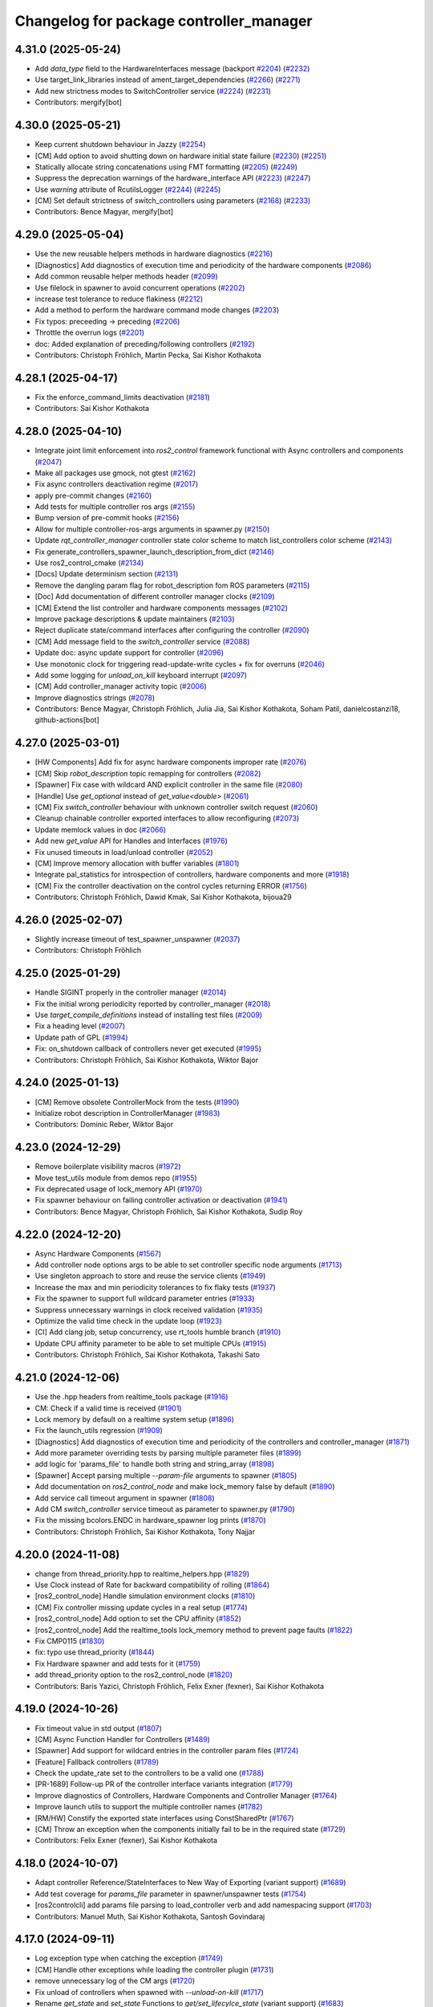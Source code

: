 ^^^^^^^^^^^^^^^^^^^^^^^^^^^^^^^^^^^^^^^^
Changelog for package controller_manager
^^^^^^^^^^^^^^^^^^^^^^^^^^^^^^^^^^^^^^^^

4.31.0 (2025-05-24)
-------------------
* Add `data_type` field to the HardwareInterfaces message (backport `#2204 <https://github.com/ros-controls/ros2_control/issues/2204>`_) (`#2232 <https://github.com/ros-controls/ros2_control/issues/2232>`_)
* Use target_link_libraries instead of ament_target_dependencies (`#2266 <https://github.com/ros-controls/ros2_control/issues/2266>`_) (`#2271 <https://github.com/ros-controls/ros2_control/issues/2271>`_)
* Add new strictness modes to SwitchController service (`#2224 <https://github.com/ros-controls/ros2_control/issues/2224>`_) (`#2231 <https://github.com/ros-controls/ros2_control/issues/2231>`_)
* Contributors: mergify[bot]

4.30.0 (2025-05-21)
-------------------
* Keep current shutdown behaviour in Jazzy (`#2254 <https://github.com/ros-controls/ros2_control/issues/2254>`_)
* [CM] Add option to avoid shutting down on hardware initial state failure (`#2230 <https://github.com/ros-controls/ros2_control/issues/2230>`_) (`#2251 <https://github.com/ros-controls/ros2_control/issues/2251>`_)
* Statically allocate string concatenations using FMT formatting (`#2205 <https://github.com/ros-controls/ros2_control/issues/2205>`_) (`#2249 <https://github.com/ros-controls/ros2_control/issues/2249>`_)
* Suppress the deprecation warnings of the hardware_interface API (`#2223 <https://github.com/ros-controls/ros2_control/issues/2223>`_) (`#2247 <https://github.com/ros-controls/ros2_control/issues/2247>`_)
* Use `warning` attribute of RcutilsLogger (`#2244 <https://github.com/ros-controls/ros2_control/issues/2244>`_) (`#2245 <https://github.com/ros-controls/ros2_control/issues/2245>`_)
* [CM] Set default strictness of switch_controllers using parameters (`#2168 <https://github.com/ros-controls/ros2_control/issues/2168>`_) (`#2233 <https://github.com/ros-controls/ros2_control/issues/2233>`_)
* Contributors: Bence Magyar, mergify[bot]

4.29.0 (2025-05-04)
-------------------
* Use the new reusable helpers methods in hardware diagnostics (`#2216 <https://github.com/ros-controls/ros2_control/issues/2216>`_)
* [Diagnostics] Add diagnostics of execution time and periodicity of the hardware components (`#2086 <https://github.com/ros-controls/ros2_control/issues/2086>`_)
* Add common reusable helper methods header (`#2099 <https://github.com/ros-controls/ros2_control/issues/2099>`_)
* Use filelock in spawner to avoid concurrent operations (`#2202 <https://github.com/ros-controls/ros2_control/issues/2202>`_)
* increase test tolerance to reduce flakiness (`#2212 <https://github.com/ros-controls/ros2_control/issues/2212>`_)
* Add a method to perform the hardware command mode changes (`#2203 <https://github.com/ros-controls/ros2_control/issues/2203>`_)
* Fix typos: preceeding -> preceding (`#2206 <https://github.com/ros-controls/ros2_control/issues/2206>`_)
* Throttle the overrun logs (`#2201 <https://github.com/ros-controls/ros2_control/issues/2201>`_)
* doc: Added explanation of preceding/following controllers (`#2192 <https://github.com/ros-controls/ros2_control/issues/2192>`_)
* Contributors: Christoph Fröhlich, Martin Pecka, Sai Kishor Kothakota

4.28.1 (2025-04-17)
-------------------
* Fix the enforce_command_limits deactivation (`#2181 <https://github.com/ros-controls/ros2_control/issues/2181>`_)
* Contributors: Sai Kishor Kothakota

4.28.0 (2025-04-10)
-------------------
* Integrate joint limit enforcement into `ros2_control` framework functional with Async controllers and components  (`#2047 <https://github.com/ros-controls/ros2_control/issues/2047>`_)
* Make all packages use gmock, not gtest (`#2162 <https://github.com/ros-controls/ros2_control/issues/2162>`_)
* Fix async controllers deactivation regime (`#2017 <https://github.com/ros-controls/ros2_control/issues/2017>`_)
* apply pre-commit changes (`#2160 <https://github.com/ros-controls/ros2_control/issues/2160>`_)
* Add tests for multiple controller ros args (`#2155 <https://github.com/ros-controls/ros2_control/issues/2155>`_)
* Bump version of pre-commit hooks (`#2156 <https://github.com/ros-controls/ros2_control/issues/2156>`_)
* Allow for multiple controller-ros-args arguments in spawner.py (`#2150 <https://github.com/ros-controls/ros2_control/issues/2150>`_)
* Update `rqt_controller_manager` controller state color scheme to match list_controllers color scheme (`#2143 <https://github.com/ros-controls/ros2_control/issues/2143>`_)
* Fix generate_controllers_spawner_launch_description_from_dict (`#2146 <https://github.com/ros-controls/ros2_control/issues/2146>`_)
* Use ros2_control_cmake (`#2134 <https://github.com/ros-controls/ros2_control/issues/2134>`_)
* [Docs] Update determinism section (`#2131 <https://github.com/ros-controls/ros2_control/issues/2131>`_)
* Remove the dangling param flag for robot_description fom ROS parameters (`#2115 <https://github.com/ros-controls/ros2_control/issues/2115>`_)
* [Doc] Add documentation of different controller manager clocks (`#2109 <https://github.com/ros-controls/ros2_control/issues/2109>`_)
* [CM] Extend the list controller and hardware components messages (`#2102 <https://github.com/ros-controls/ros2_control/issues/2102>`_)
* Improve package descriptions & update maintainers (`#2103 <https://github.com/ros-controls/ros2_control/issues/2103>`_)
* Reject duplicate state/command interfaces after configuring the controller  (`#2090 <https://github.com/ros-controls/ros2_control/issues/2090>`_)
* [CM] Add message field to the `switch_controller` service (`#2088 <https://github.com/ros-controls/ros2_control/issues/2088>`_)
* Update doc: async update support for controller (`#2096 <https://github.com/ros-controls/ros2_control/issues/2096>`_)
* Use monotonic clock for triggering read-update-write cycles + fix for overruns (`#2046 <https://github.com/ros-controls/ros2_control/issues/2046>`_)
* Add some logging for `unload_on_kill` keyboard interrupt (`#2097 <https://github.com/ros-controls/ros2_control/issues/2097>`_)
* [CM] Add controller_manager activity topic (`#2006 <https://github.com/ros-controls/ros2_control/issues/2006>`_)
* Improve diagnostics strings (`#2078 <https://github.com/ros-controls/ros2_control/issues/2078>`_)
* Contributors: Bence Magyar, Christoph Fröhlich, Julia Jia, Sai Kishor Kothakota, Soham Patil, danielcostanzi18, github-actions[bot]

4.27.0 (2025-03-01)
-------------------
* [HW Components] Add fix for async hardware components improper rate (`#2076 <https://github.com/ros-controls/ros2_control/issues/2076>`_)
* [CM] Skip `robot_description` topic remapping for controllers (`#2082 <https://github.com/ros-controls/ros2_control/issues/2082>`_)
* [Spawner] Fix case with wildcard AND explicit controller in the same file (`#2080 <https://github.com/ros-controls/ros2_control/issues/2080>`_)
* [Handle] Use `get_optional` instead of `get_value<double>` (`#2061 <https://github.com/ros-controls/ros2_control/issues/2061>`_)
* [CM] Fix `switch_controller` behaviour with unknown controller switch request (`#2060 <https://github.com/ros-controls/ros2_control/issues/2060>`_)
* Cleanup chainable controller exported interfaces to allow reconfiguring  (`#2073 <https://github.com/ros-controls/ros2_control/issues/2073>`_)
* Update memlock values in doc (`#2066 <https://github.com/ros-controls/ros2_control/issues/2066>`_)
* Add new `get_value` API for Handles and Interfaces (`#1976 <https://github.com/ros-controls/ros2_control/issues/1976>`_)
* Fix unused timeouts in load/unload controller (`#2052 <https://github.com/ros-controls/ros2_control/issues/2052>`_)
* [CM] Improve memory allocation with buffer variables (`#1801 <https://github.com/ros-controls/ros2_control/issues/1801>`_)
* Integrate pal_statistics for introspection of controllers, hardware components and more (`#1918 <https://github.com/ros-controls/ros2_control/issues/1918>`_)
* [CM] Fix the controller deactivation on the control cycles returning ERROR  (`#1756 <https://github.com/ros-controls/ros2_control/issues/1756>`_)
* Contributors: Christoph Fröhlich, Dawid Kmak, Sai Kishor Kothakota, bijoua29

4.26.0 (2025-02-07)
-------------------
* Slightly increase timeout of test_spawner_unspawner (`#2037 <https://github.com/ros-controls/ros2_control/issues/2037>`_)
* Contributors: Christoph Fröhlich

4.25.0 (2025-01-29)
-------------------
* Handle SIGINT properly in the controller manager (`#2014 <https://github.com/ros-controls/ros2_control/issues/2014>`_)
* Fix the initial wrong periodicity reported by controller_manager (`#2018 <https://github.com/ros-controls/ros2_control/issues/2018>`_)
* Use `target_compile_definitions` instead of installing test files (`#2009 <https://github.com/ros-controls/ros2_control/issues/2009>`_)
* Fix a heading level (`#2007 <https://github.com/ros-controls/ros2_control/issues/2007>`_)
* Update path of GPL (`#1994 <https://github.com/ros-controls/ros2_control/issues/1994>`_)
* Fix: on_shutdown callback of controllers never get executed (`#1995 <https://github.com/ros-controls/ros2_control/issues/1995>`_)
* Contributors: Christoph Fröhlich, Sai Kishor Kothakota, Wiktor Bajor

4.24.0 (2025-01-13)
-------------------
* [CM] Remove obsolete ControllerMock from the tests (`#1990 <https://github.com/ros-controls/ros2_control/issues/1990>`_)
* Initialize robot description in ControllerManager (`#1983 <https://github.com/ros-controls/ros2_control/issues/1983>`_)
* Contributors: Dominic Reber, Wiktor Bajor

4.23.0 (2024-12-29)
-------------------
* Remove boilerplate visibility macros (`#1972 <https://github.com/ros-controls/ros2_control/issues/1972>`_)
* Move test_utils module from demos repo (`#1955 <https://github.com/ros-controls/ros2_control/issues/1955>`_)
* Fix deprecated usage of lock_memory API (`#1970 <https://github.com/ros-controls/ros2_control/issues/1970>`_)
* Fix spawner behaviour on failing controller activation or deactivation (`#1941 <https://github.com/ros-controls/ros2_control/issues/1941>`_)
* Contributors: Bence Magyar, Christoph Fröhlich, Sai Kishor Kothakota, Sudip Roy

4.22.0 (2024-12-20)
-------------------
* Async Hardware Components (`#1567 <https://github.com/ros-controls/ros2_control/issues/1567>`_)
* Add controller node options args to be able to set controller specific node arguments (`#1713 <https://github.com/ros-controls/ros2_control/issues/1713>`_)
* Use singleton approach to store and reuse the service clients (`#1949 <https://github.com/ros-controls/ros2_control/issues/1949>`_)
* Increase the max and min periodicity tolerances to fix flaky tests (`#1937 <https://github.com/ros-controls/ros2_control/issues/1937>`_)
* Fix the spawner to support full wildcard parameter entries (`#1933 <https://github.com/ros-controls/ros2_control/issues/1933>`_)
* Suppress unnecessary warnings in clock received validation (`#1935 <https://github.com/ros-controls/ros2_control/issues/1935>`_)
* Optimize the valid time check in the update loop (`#1923 <https://github.com/ros-controls/ros2_control/issues/1923>`_)
* [CI] Add clang job, setup concurrency, use rt_tools humble branch (`#1910 <https://github.com/ros-controls/ros2_control/issues/1910>`_)
* Update CPU affinity parameter to be able to set multiple CPUs (`#1915 <https://github.com/ros-controls/ros2_control/issues/1915>`_)
* Contributors: Christoph Fröhlich, Sai Kishor Kothakota, Takashi Sato

4.21.0 (2024-12-06)
-------------------
* Use the .hpp headers from realtime_tools package (`#1916 <https://github.com/ros-controls/ros2_control/issues/1916>`_)
* CM: Check if a valid time is received (`#1901 <https://github.com/ros-controls/ros2_control/issues/1901>`_)
* Lock memory by default on a realtime system setup (`#1896 <https://github.com/ros-controls/ros2_control/issues/1896>`_)
* Fix the launch_utils regression (`#1909 <https://github.com/ros-controls/ros2_control/issues/1909>`_)
* [Diagnostics] Add diagnostics of execution time and periodicity of the controllers and controller_manager (`#1871 <https://github.com/ros-controls/ros2_control/issues/1871>`_)
* Add more parameter overriding tests by parsing multiple parameter files (`#1899 <https://github.com/ros-controls/ros2_control/issues/1899>`_)
* add logic for 'params_file' to handle both string and string_array (`#1898 <https://github.com/ros-controls/ros2_control/issues/1898>`_)
* [Spawner] Accept parsing multiple `--param-file` arguments to spawner  (`#1805 <https://github.com/ros-controls/ros2_control/issues/1805>`_)
* Add documentation on `ros2_control_node` and make lock_memory false by default (`#1890 <https://github.com/ros-controls/ros2_control/issues/1890>`_)
* Add service call timeout argument in spawner (`#1808 <https://github.com/ros-controls/ros2_control/issues/1808>`_)
* Add CM `switch_controller` service timeout as parameter to spawner.py (`#1790 <https://github.com/ros-controls/ros2_control/issues/1790>`_)
* Fix the missing bcolors.ENDC in hardware_spawner log prints (`#1870 <https://github.com/ros-controls/ros2_control/issues/1870>`_)
* Contributors: Christoph Fröhlich, Sai Kishor Kothakota, Tony Najjar

4.20.0 (2024-11-08)
-------------------
* change from thread_priority.hpp to realtime_helpers.hpp (`#1829 <https://github.com/ros-controls/ros2_control/issues/1829>`_)
* Use Clock instead of Rate for backward compatibility of rolling (`#1864 <https://github.com/ros-controls/ros2_control/issues/1864>`_)
* [ros2_control_node] Handle simulation environment clocks (`#1810 <https://github.com/ros-controls/ros2_control/issues/1810>`_)
* [CM] Fix controller missing update cycles in a real setup (`#1774 <https://github.com/ros-controls/ros2_control/issues/1774>`_)
* [ros2_control_node] Add option to set the CPU affinity  (`#1852 <https://github.com/ros-controls/ros2_control/issues/1852>`_)
* [ros2_control_node] Add the realtime_tools lock_memory method to prevent page faults (`#1822 <https://github.com/ros-controls/ros2_control/issues/1822>`_)
* Fix CMP0115 (`#1830 <https://github.com/ros-controls/ros2_control/issues/1830>`_)
* fix: typo use thread_priority (`#1844 <https://github.com/ros-controls/ros2_control/issues/1844>`_)
* Fix Hardware spawner and add tests for it (`#1759 <https://github.com/ros-controls/ros2_control/issues/1759>`_)
* add thread_priority option to the ros2_control_node (`#1820 <https://github.com/ros-controls/ros2_control/issues/1820>`_)
* Contributors: Baris Yazici, Christoph Fröhlich, Felix Exner (fexner), Sai Kishor Kothakota

4.19.0 (2024-10-26)
-------------------
* Fix timeout value in std output (`#1807 <https://github.com/ros-controls/ros2_control/issues/1807>`_)
* [CM] Async Function Handler for Controllers (`#1489 <https://github.com/ros-controls/ros2_control/issues/1489>`_)
* [Spawner] Add support for wildcard entries in the controller param files  (`#1724 <https://github.com/ros-controls/ros2_control/issues/1724>`_)
* [Feature] Fallback controllers (`#1789 <https://github.com/ros-controls/ros2_control/issues/1789>`_)
* Check the update_rate set to the controllers to be a valid one (`#1788 <https://github.com/ros-controls/ros2_control/issues/1788>`_)
* [PR-1689] Follow-up PR of the controller interface variants integration (`#1779 <https://github.com/ros-controls/ros2_control/issues/1779>`_)
* Improve diagnostics of Controllers, Hardware Components and Controller Manager (`#1764 <https://github.com/ros-controls/ros2_control/issues/1764>`_)
* Improve launch utils to support the multiple controller names (`#1782 <https://github.com/ros-controls/ros2_control/issues/1782>`_)
* [RM/HW] Constify the exported state interfaces using ConstSharedPtr (`#1767 <https://github.com/ros-controls/ros2_control/issues/1767>`_)
* [CM] Throw an exception when the components initially fail to be in the required state (`#1729 <https://github.com/ros-controls/ros2_control/issues/1729>`_)
* Contributors: Felix Exner (fexner), Sai Kishor Kothakota

4.18.0 (2024-10-07)
-------------------
* Adapt controller Reference/StateInterfaces to New Way of Exporting (variant support) (`#1689 <https://github.com/ros-controls/ros2_control/issues/1689>`_)
* Add test coverage for `params_file` parameter in spawner/unspawner tests (`#1754 <https://github.com/ros-controls/ros2_control/issues/1754>`_)
* [ros2controlcli] add params file parsing to load_controller verb and add namespacing support  (`#1703 <https://github.com/ros-controls/ros2_control/issues/1703>`_)
* Contributors: Manuel Muth, Sai Kishor Kothakota, Santosh Govindaraj

4.17.0 (2024-09-11)
-------------------
* Log exception type when catching the exception (`#1749 <https://github.com/ros-controls/ros2_control/issues/1749>`_)
* [CM] Handle other exceptions while loading the controller plugin (`#1731 <https://github.com/ros-controls/ros2_control/issues/1731>`_)
* remove unnecessary log of the CM args (`#1720 <https://github.com/ros-controls/ros2_control/issues/1720>`_)
* Fix unload of controllers when spawned with `--unload-on-kill` (`#1717 <https://github.com/ros-controls/ros2_control/issues/1717>`_)
* Rename `get_state` and `set_state` Functions to `get/set_lifecylce_state` (variant support) (`#1683 <https://github.com/ros-controls/ros2_control/issues/1683>`_)
* Contributors: Manuel Muth, Sai Kishor Kothakota

4.16.1 (2024-08-24)
-------------------
* propage a portion of global args to the controller nodes (`#1712 <https://github.com/ros-controls/ros2_control/issues/1712>`_)
* Contributors: Sai Kishor Kothakota

4.16.0 (2024-08-22)
-------------------
* inform user what reason is for not setting rt policy, inform is policy (`#1705 <https://github.com/ros-controls/ros2_control/issues/1705>`_)
* Fix params_file typo in spawner and update release notes for use_global_arguments (`#1701 <https://github.com/ros-controls/ros2_control/issues/1701>`_)
* Fix spawner tests timeout (`#1692 <https://github.com/ros-controls/ros2_control/issues/1692>`_)
* Refactor spawner to be able to reuse code for ros2controlcli (`#1661 <https://github.com/ros-controls/ros2_control/issues/1661>`_)
* Robustify controller spawner and add integration test with many controllers (`#1501 <https://github.com/ros-controls/ros2_control/issues/1501>`_)
* Handle waiting in Spawner and align Hardware Spawner functionality (`#1562 <https://github.com/ros-controls/ros2_control/issues/1562>`_)
* Make list controller and list hardware components immediately visualize the state. (`#1606 <https://github.com/ros-controls/ros2_control/issues/1606>`_)
* [CI] Add coveragepy and remove ignore: test (`#1668 <https://github.com/ros-controls/ros2_control/issues/1668>`_)
* Fix spawner unload on kill test (`#1675 <https://github.com/ros-controls/ros2_control/issues/1675>`_)
* [CM] Add more logging for easier debugging (`#1645 <https://github.com/ros-controls/ros2_control/issues/1645>`_)
* refactor SwitchParams to fix the incosistencies in the spawner tests (`#1638 <https://github.com/ros-controls/ros2_control/issues/1638>`_)
* Contributors: Bence Magyar, Christoph Fröhlich, Dr. Denis, Felix Exner (fexner), Manuel Muth, Sai Kishor Kothakota

4.15.0 (2024-08-05)
-------------------
* Add missing include for executors (`#1653 <https://github.com/ros-controls/ros2_control/issues/1653>`_)
* Fix the namespaced controller_manager spawner + added tests (`#1640 <https://github.com/ros-controls/ros2_control/issues/1640>`_)
* CM: Add missing includes (`#1641 <https://github.com/ros-controls/ros2_control/issues/1641>`_)
* Fix rst markup (`#1642 <https://github.com/ros-controls/ros2_control/issues/1642>`_)
* Add a pytest launch file to test ros2_control_node (`#1636 <https://github.com/ros-controls/ros2_control/issues/1636>`_)
* [CM] Remove deprecated spawner args (`#1639 <https://github.com/ros-controls/ros2_control/issues/1639>`_)
* Contributors: Christoph Fröhlich, Sai Kishor Kothakota

4.14.0 (2024-07-23)
-------------------
* Unused header cleanup (`#1627 <https://github.com/ros-controls/ros2_control/issues/1627>`_)
* Remove noqa (`#1626 <https://github.com/ros-controls/ros2_control/issues/1626>`_)
* Fix controller starting with later load of robot description test (`#1624 <https://github.com/ros-controls/ros2_control/issues/1624>`_)
* [CM] Remove support for the description parameter and use only `robot_description` topic (`#1358 <https://github.com/ros-controls/ros2_control/issues/1358>`_)
* Contributors: Christoph Fröhlich, Dr. Denis, Henry Moore, Sai Kishor Kothakota

4.13.0 (2024-07-08)
-------------------
* Change the spamming checking interface ERROR to DEBUG (`#1605 <https://github.com/ros-controls/ros2_control/issues/1605>`_)
* [ResourceManager] Propagate access to logger and clock interfaces to HardwareComponent (`#1585 <https://github.com/ros-controls/ros2_control/issues/1585>`_)
* [ControllerChaining] Export state interfaces from chainable controllers (`#1021 <https://github.com/ros-controls/ros2_control/issues/1021>`_)
* Contributors: Sai Kishor Kothakota

4.12.0 (2024-07-01)
-------------------
* [rqt_controller_manager] Add hardware components (`#1455 <https://github.com/ros-controls/ros2_control/issues/1455>`_)
* [RM] Rename `load_urdf` method to `load_and_initialize_components` and add error handling there to avoid stack crashing when error happens. (`#1354 <https://github.com/ros-controls/ros2_control/issues/1354>`_)
* Fix update `period` for the first update after activation (`#1551 <https://github.com/ros-controls/ros2_control/issues/1551>`_)
* Bump version of pre-commit hooks (`#1556 <https://github.com/ros-controls/ros2_control/issues/1556>`_)
* Contributors: Christoph Fröhlich, Dr. Denis, github-actions[bot]

4.11.0 (2024-05-14)
-------------------
* Add find_package for ament_cmake_gen_version_h (`#1534 <https://github.com/ros-controls/ros2_control/issues/1534>`_)
* Contributors: Christoph Fröhlich

4.10.0 (2024-05-08)
-------------------
* allow extra spawner arguments to not declare every argument in launch utils (`#1505 <https://github.com/ros-controls/ros2_control/issues/1505>`_)
* Working async controllers and components [not synchronized] (`#1041 <https://github.com/ros-controls/ros2_control/issues/1041>`_)
* Add fallback controllers list to the ControllerInfo (`#1503 <https://github.com/ros-controls/ros2_control/issues/1503>`_)
* Add a functionality to look for the controller type in the params file when not parsed (`#1502 <https://github.com/ros-controls/ros2_control/issues/1502>`_)
* Add controller exception handling in controller manager (`#1507 <https://github.com/ros-controls/ros2_control/issues/1507>`_)
* Contributors: Márk Szitanics, Sai Kishor Kothakota

4.9.0 (2024-04-30)
------------------
* Deactivate the controllers when they return error similar to hardware (`#1499 <https://github.com/ros-controls/ros2_control/issues/1499>`_)
* Component parser: Get mimic information from URDF (`#1256 <https://github.com/ros-controls/ros2_control/issues/1256>`_)
* Contributors: Christoph Fröhlich, Sai Kishor Kothakota

4.8.0 (2024-03-27)
------------------
* generate version.h file per package using the ament_generate_version_header  (`#1449 <https://github.com/ros-controls/ros2_control/issues/1449>`_)
* Use ament_cmake generated rclcpp version header (`#1448 <https://github.com/ros-controls/ros2_control/issues/1448>`_)
* Replace random_shuffle with shuffle. (`#1446 <https://github.com/ros-controls/ros2_control/issues/1446>`_)
* Contributors: Chris Lalancette, Sai Kishor Kothakota

4.7.0 (2024-03-22)
------------------
* add missing compiler definitions of RCLCPP_VERSION_MAJOR (`#1440 <https://github.com/ros-controls/ros2_control/issues/1440>`_)
* Codeformat from new pre-commit config (`#1433 <https://github.com/ros-controls/ros2_control/issues/1433>`_)
* add conditioning to get_parameter_value method import (`#1428 <https://github.com/ros-controls/ros2_control/issues/1428>`_)
* Change the controller sorting with an approach similar to directed acyclic graphs (`#1384 <https://github.com/ros-controls/ros2_control/issues/1384>`_)
* Contributors: Christoph Fröhlich, Sai Kishor Kothakota

4.6.0 (2024-03-02)
------------------
* Add -Werror=missing-braces to compile options (`#1423 <https://github.com/ros-controls/ros2_control/issues/1423>`_)
* added conditioning to have rolling tags compilable in older versions (`#1422 <https://github.com/ros-controls/ros2_control/issues/1422>`_)
* [CM] Remove deprecated parameters for initial component states. (`#1357 <https://github.com/ros-controls/ros2_control/issues/1357>`_)
* [BREAKING CHANGE] Use `robot_description` topic instead of `~/robot_description` and update docs regarding this (`#1410 <https://github.com/ros-controls/ros2_control/issues/1410>`_)
* [CI] Code coverage + pre-commit (`#1413 <https://github.com/ros-controls/ros2_control/issues/1413>`_)
* Fix multiple chainable controller activation bug (`#1401 <https://github.com/ros-controls/ros2_control/issues/1401>`_)
* Contributors: Christoph Fröhlich, Dr. Denis, Felix Exner (fexner), Sai Kishor Kothakota

4.5.0 (2024-02-12)
------------------
* check for state of the controller node before cleanup (`#1363 <https://github.com/ros-controls/ros2_control/issues/1363>`_)
* [CM] Use explicit constants in controller tests. (`#1356 <https://github.com/ros-controls/ros2_control/issues/1356>`_)
* [CM] Optimized debug output about interfaces when switching controllers. (`#1355 <https://github.com/ros-controls/ros2_control/issues/1355>`_)
* A method to get node options to setup the controller node #api-breaking (`#1169 <https://github.com/ros-controls/ros2_control/issues/1169>`_)
* Contributors: Dr. Denis, Sai Kishor Kothakota

4.4.0 (2024-01-31)
------------------
* Move `test_components` to own package (`#1325 <https://github.com/ros-controls/ros2_control/issues/1325>`_)
* Fix controller parameter loading issue in different cases (`#1293 <https://github.com/ros-controls/ros2_control/issues/1293>`_)
* Contributors: Christoph Fröhlich, Sai Kishor Kothakota

4.3.0 (2024-01-20)
------------------
* [CM] Better readability and maintainability: rename variables, move code to more logical places 🔧 (`#1227 <https://github.com/ros-controls/ros2_control/issues/1227>`_)
* Initialize the controller manager services after initializing resource manager (`#1271 <https://github.com/ros-controls/ros2_control/issues/1271>`_)
* Issue 695: Changing 'namespace\_' variables to 'node_namespace' to make it more explicit (`#1239 <https://github.com/ros-controls/ros2_control/issues/1239>`_)
* Fix rqt controller manager crash on ros2_control restart (`#1273 <https://github.com/ros-controls/ros2_control/issues/1273>`_)
* [docs] Remove joint_state_controller (`#1263 <https://github.com/ros-controls/ros2_control/issues/1263>`_)
* controller_manager: Add space to string literal concatenation (`#1245 <https://github.com/ros-controls/ros2_control/issues/1245>`_)
* Try using SCHED_FIFO on any kernel (`#1142 <https://github.com/ros-controls/ros2_control/issues/1142>`_)
* [CM] Set chained controller interfaces 'available' for activated controllers (`#1098 <https://github.com/ros-controls/ros2_control/issues/1098>`_)
* [CM] Increase tests timeout (`#1224 <https://github.com/ros-controls/ros2_control/issues/1224>`_)
* Contributors: Christoph Fröhlich, Dr. Denis, Felix Exner (fexner), Sai Kishor Kothakota, Yasushi SHOJI, bailaC

4.2.0 (2023-12-12)
------------------
* [CM] Linting if/else statements (`#1193 <https://github.com/ros-controls/ros2_control/issues/1193>`_)
* Reformat with braces added (`#1209 <https://github.com/ros-controls/ros2_control/issues/1209>`_)
* Report inactive controllers as a diagnostics ok instead of an error (`#1184 <https://github.com/ros-controls/ros2_control/issues/1184>`_)
* Fix controller sorting issue while loading large number of controllers (`#1180 <https://github.com/ros-controls/ros2_control/issues/1180>`_)
* Contributors: Bence Magyar, Dr. Denis, Lennart Nachtigall, Sai Kishor Kothakota

4.1.0 (2023-11-30)
------------------
* Add few warning compiler options to error (`#1181 <https://github.com/ros-controls/ros2_control/issues/1181>`_)
* [ControllerManager] Fix all warnings from the latets features. (`#1174 <https://github.com/ros-controls/ros2_control/issues/1174>`_)
* Compute the actual update period for each controller (`#1140 <https://github.com/ros-controls/ros2_control/issues/1140>`_)
* Contributors: Dr. Denis, Sai Kishor Kothakota

4.0.0 (2023-11-21)
------------------
* Pass controller manager update rate on the init of the controller interface  (`#1141 <https://github.com/ros-controls/ros2_control/issues/1141>`_)
* Fix the controller sorting bug when the interfaces are not configured (fixes `#1164 <https://github.com/ros-controls/ros2_control/issues/1164>`_) (`#1165 <https://github.com/ros-controls/ros2_control/issues/1165>`_)
* Pass URDF to controllers on init (`#1088 <https://github.com/ros-controls/ros2_control/issues/1088>`_)
* Remove deprecation warning (`#1101 <https://github.com/ros-controls/ros2_control/issues/1101>`_)
* Contributors: Bence Magyar, Christoph Fröhlich, Sai Kishor Kothakota

3.21.0 (2023-11-06)
-------------------
* Sort controllers while configuring instead of while activating (`#1107 <https://github.com/ros-controls/ros2_control/issues/1107>`_)
* Contributors: Sai Kishor Kothakota

3.20.0 (2023-10-31)
-------------------
* Update spawner to accept controllers list and start them in sequence (`#1139 <https://github.com/ros-controls/ros2_control/issues/1139>`_)
* [ResourceManager] deactivate hardware from read/write return value (`#884 <https://github.com/ros-controls/ros2_control/issues/884>`_)
* Export of the get_cm_node_options() from robostack (`#1129 <https://github.com/ros-controls/ros2_control/issues/1129>`_)
* Contributors: Felix Exner (fexner), Olivier Stasse, Sai Kishor Kothakota

3.19.1 (2023-10-04)
-------------------
* Fix next controller update cycle time clock (`#1127 <https://github.com/ros-controls/ros2_control/issues/1127>`_)
* Contributors: Sai Kishor Kothakota

3.19.0 (2023-10-03)
-------------------
* Proper controller update rate (`#1105 <https://github.com/ros-controls/ros2_control/issues/1105>`_)
* Fix multiple calls to export reference interfaces (`#1108 <https://github.com/ros-controls/ros2_control/issues/1108>`_)
* [Docs] Fix information about activation and deactivation of chainable controllers (`#1104 <https://github.com/ros-controls/ros2_control/issues/1104>`_)
* Contributors: Dr. Denis, Sai Kishor Kothakota

3.18.0 (2023-08-17)
-------------------
* Controller sorting and proper execution in a chain (Fixes `#853 <https://github.com/ros-controls/ros2_control/issues/853>`_) (`#1063 <https://github.com/ros-controls/ros2_control/issues/1063>`_)
* Contributors: Sai Kishor Kothakota, Christoph Fröhlich, Dr Denis, Bence Magyar

3.17.0 (2023-08-07)
-------------------
* [CM] Fixes the issue with individual controller's update rate (`#1082 <https://github.com/ros-controls/ros2_control/issues/1082>`_)
* Fix deprecation warning (`#1093 <https://github.com/ros-controls/ros2_control/issues/1093>`_)
* Contributors: Christoph Fröhlich, Sai Kishor Kothakota

3.16.0 (2023-07-09)
-------------------
* added controller manager runner to have update cycles (`#1075 <https://github.com/ros-controls/ros2_control/issues/1075>`_)
* [CM] Make error message after trying to active controller more informative. (`#1066 <https://github.com/ros-controls/ros2_control/issues/1066>`_)
* Fix equal and higher controller update rate (`#1070 <https://github.com/ros-controls/ros2_control/issues/1070>`_)
* Create doc file for chained controllers (`#985 <https://github.com/ros-controls/ros2_control/issues/985>`_)
* Contributors: Dr. Denis, Sai Kishor Kothakota

3.15.0 (2023-06-23)
-------------------
* Enable setting of initial state in HW compoments (`#1046 <https://github.com/ros-controls/ros2_control/issues/1046>`_)
* [CM] Improve output when using robot description topic and give output about correct topic even remapped. (`#1059 <https://github.com/ros-controls/ros2_control/issues/1059>`_)
* Contributors: Dr. Denis

3.14.0 (2023-06-14)
-------------------
* Add -Wconversion flag to protect future developments (`#1053 <https://github.com/ros-controls/ros2_control/issues/1053>`_)
* [CM] Use `robot_description` topic instead of parameter and don't crash on empty URDF 🦿 (`#940 <https://github.com/ros-controls/ros2_control/issues/940>`_)
* enable ReflowComments to also use ColumnLimit on comments (`#1037 <https://github.com/ros-controls/ros2_control/issues/1037>`_)
* Docs: Use branch name substitution for all links (`#1031 <https://github.com/ros-controls/ros2_control/issues/1031>`_)
* Add text to assertions references (`#1023 <https://github.com/ros-controls/ros2_control/issues/1023>`_)
* Contributors: Christoph Fröhlich, Felix Exner (fexner), Manuel Muth, Sai Kishor Kothakota, gwalck

3.13.0 (2023-05-18)
-------------------
* Add class for thread management of async hw interfaces (`#981 <https://github.com/ros-controls/ros2_control/issues/981>`_)
* Fix GitHub link on control.ros.org (`#1022 <https://github.com/ros-controls/ros2_control/issues/1022>`_)
* Remove log-level argument from spawner script (`#1013 <https://github.com/ros-controls/ros2_control/issues/1013>`_)
* Contributors: Christoph Fröhlich, Márk Szitanics, Bijou Abraham

3.12.2 (2023-04-29)
-------------------

3.12.1 (2023-04-14)
-------------------

3.12.0 (2023-04-02)
-------------------
* [Controller Interface] Add time and period paramters to update_reference_from_subscribers() (`#846 <https://github.com/ros-controls/ros2_control/issues/846>`_) #API-break
* Contributors: Robotgir

3.11.0 (2023-03-22)
-------------------
* [ControllerManager] Add Class for Async Controllers and Lifecycle Management (`#932 <https://github.com/ros-controls/ros2_control/issues/932>`_)
* Consistent use of colors for warning and error msgs in spawner (`#974 <https://github.com/ros-controls/ros2_control/issues/974>`_)
* Fix wrong warning messages (`#973 <https://github.com/ros-controls/ros2_control/issues/973>`_)
* Add log level support to spawner node (`#972 <https://github.com/ros-controls/ros2_control/issues/972>`_)
* Contributors: Dr. Denis, Márk Szitanics, Bijou Abraham

3.10.0 (2023-03-16)
-------------------
* add spawner for hardware (`#941 <https://github.com/ros-controls/ros2_control/issues/941>`_)
* Contributors: Manuel Muth

3.9.1 (2023-03-09)
------------------

3.9.0 (2023-02-28)
------------------
* fix AttributeError: Parameter object attribute name is read-only (`#957 <https://github.com/ros-controls/ros2_control/issues/957>`_)
* Remove deprecations from CLI and controller_manager (`#948 <https://github.com/ros-controls/ros2_control/issues/948>`_)
* Expose node options to controller manager (`#942 <https://github.com/ros-controls/ros2_control/issues/942>`_)
* Contributors: Christoph Fröhlich, Noel Jiménez García, methylDragon

3.8.0 (2023-02-10)
------------------
* Fix CMake install so overriding works (`#926 <https://github.com/ros-controls/ros2_control/issues/926>`_)
* 🖤 Add Black formatter for Python files. (`#936 <https://github.com/ros-controls/ros2_control/issues/936>`_)
* Add list_hardware_components CLI <https://github.com/ros-controls/ros2_control/issues/796>`_ - Adds list_hardware_components to CLI (`#891 <https://github.com/ros-controls/ros2_control/issues/891>`_)
* Contributors: Andy McEvoy, Dr. Denis, Tyler Weaver

3.7.0 (2023-01-24)
------------------
* Do not use CLI calls but direct API for setting parameters. (`#910 <https://github.com/ros-controls/ros2_control/issues/910>`_)
* Optimize output of controller spawner (`#909 <https://github.com/ros-controls/ros2_control/issues/909>`_)
* ControllerManager: catch exception by reference (`#906 <https://github.com/ros-controls/ros2_control/issues/906>`_)
* Test fix: don't keep reference to the controller in the test when it should be destroyed in the controller manager (`#883 <https://github.com/ros-controls/ros2_control/issues/883>`_)
* Merge branch 'fix-update-rate' into humble (`#874 <https://github.com/ros-controls/ros2_control/issues/874>`_)
* Contributors: Christopher Wecht, Dr. Denis, Tony Najjar, sgmurray

3.6.0 (2023-01-12)
------------------
* Fix QoS deprecation warnings (`#879 <https://github.com/ros-controls/ros2_control/issues/879>`_)
* Add backward_ros to controller_manager (`#886 <https://github.com/ros-controls/ros2_control/issues/886>`_)
* Contributors: Andy McEvoy, Bence Magyar

3.5.1 (2023-01-06)
------------------
* Prevent controller manager from crashing when controller's plugin has error during loading. (`#881 <https://github.com/ros-controls/ros2_control/issues/881>`_)
* Contributors: Denis Štogl

3.5.0 (2022-12-06)
------------------
* Rename class type to plugin name #api-breaking #abi-breaking (`#780 <https://github.com/ros-controls/ros2_control/issues/780>`_)
* Namespace Loaded Controllers (`#852 <https://github.com/ros-controls/ros2_control/issues/852>`_)
* Contributors: Bence Magyar, sp-sophia-labs

3.4.0 (2022-11-27)
------------------
* Use a thread priority library from realtime_tools (`#794 <https://github.com/ros-controls/ros2_control/issues/794>`_)
* [Doc] Correct type of update_rate parameter (`#858 <https://github.com/ros-controls/ros2_control/issues/858>`_)
* Contributors: Andy Zelenak, Denis Štogl, Bence Magyar

3.3.0 (2022-11-15)
------------------
* Adding activation/deactivation tests for chain controllers (`#809 <https://github.com/ros-controls/ros2_control/issues/809>`_)
* Fix const-ness in std::chrono::time_point construction and explicitly use std::chrono::nanoseconds as std::chrono::time_point template parameter to help compilation on macOS as its std::chrono::system_clock::time_point defaults to std::chrono::milliseconds for duration type (`#848 <https://github.com/ros-controls/ros2_control/issues/848>`_)
* [ControllerManager] Fix wrong initialization order and avoid compiler warnings (`#836 <https://github.com/ros-controls/ros2_control/issues/836>`_)
* Contributors: Adrian Zwiener, Bilal Gill, Felix Exner, light-tech

3.2.0 (2022-10-15)
------------------

3.1.0 (2022-10-05)
------------------
* Don't ask to export reference interface if controller not 'inactive' or 'active' (`#824 <https://github.com/ros-controls/ros2_control/issues/824>`_)
* Add diagnostics for controllers activity (`#820 <https://github.com/ros-controls/ros2_control/issues/820>`_)
* Search for controller manager in the same namespace as spawner (`#810 <https://github.com/ros-controls/ros2_control/issues/810>`_)
* Handle HW errors on read and write in CM by stopping controllers (`#742 <https://github.com/ros-controls/ros2_control/issues/742>`_)
  Add code for deactivating controller when hardware gets an error on read and write.
  Fix misleading variable name in the tests.
  Remove all interface from available list for hardware when an error happens.
  Do some more variable renaming to the new nomenclature.
* Contributors: Denis Štogl, Tony Najjar

3.0.0 (2022-09-19)
------------------

2.15.0 (2022-09-19)
-------------------

2.14.0 (2022-09-04)
-------------------
* Add doxygen comments (`#777 <https://github.com/ros-controls/ros2_control/issues/777>`_)
* Contributors: Bence Magyar, Denis Štogl

2.13.0 (2022-08-03)
-------------------
* Clang tidy: delete a redundant return (`#790 <https://github.com/ros-controls/ros2_control/issues/790>`_)
* Add chained controllers information in list controllers service #abi-braking (`#758 <https://github.com/ros-controls/ros2_control/issues/758>`_)
  * add chained controllers in ros2controlcli
  * remove controller_group from service
  * added comments to ControllerState message
  * added comments to ChainedConnection message
* spawner.py: Fix python logging on deprecation warning (`#787 <https://github.com/ros-controls/ros2_control/issues/787>`_)
* Add documentation for realtime permission (`#781 <https://github.com/ros-controls/ros2_control/issues/781>`_)
* Fix bug in spawner with getter for node's logger (`#776 <https://github.com/ros-controls/ros2_control/issues/776>`_)
* Contributors: Andy Zelenak, Felix Exner, Paul Gesel, Bijou Abraham

2.12.1 (2022-07-14)
-------------------
* Rename CM members from start/stop to activate/deactivate nomenclature. (`#756 <https://github.com/ros-controls/ros2_control/issues/756>`_)
* Fix spelling in comment (`#769 <https://github.com/ros-controls/ros2_control/issues/769>`_)
* Contributors: Denis Štogl, Tyler Weaver

2.12.0 (2022-07-09)
-------------------
* Deprecate and rename `start` and `stop` nomenclature toward user to `activate` and `deactivate` #ABI-breaking (`#755 <https://github.com/ros-controls/ros2_control/issues/755>`_)
  * Rename fields and deprecate old nomenclature.
  * Add new defines to SwitchController.srv
  * Deprecated start/stop nomenclature in all CLI commands.
  * Deprecate 'start_asap' too as other fields.
* [ros2_control_node] Automatically detect if RT kernel is used and opportunistically enable SCHED_FIFO (`#748 <https://github.com/ros-controls/ros2_control/issues/748>`_)
* Contributors: Denis Štogl, Tyler Weaver

2.11.0 (2022-07-03)
-------------------
* Remove hybrid services in controller manager. (`#761 <https://github.com/ros-controls/ros2_control/issues/761>`_)
* [Interfaces] Improved ```get_name()``` method of hardware interfaces #api-breaking (`#737 <https://github.com/ros-controls/ros2_control/issues/737>`_)
* Update maintainers of packages (`#753 <https://github.com/ros-controls/ros2_control/issues/753>`_)
* Fix test dependency for chainable test (`#751 <https://github.com/ros-controls/ros2_control/issues/751>`_)
* Remove ament autolint (`#749 <https://github.com/ros-controls/ros2_control/issues/749>`_)
* Full functionality of chainable controllers in controller manager (`#667 <https://github.com/ros-controls/ros2_control/issues/667>`_)
  * auto-switching of chained mode in controllers
  * interface-matching approach for managing chaining controllers
* Fixup spanwer and unspawner tests. It changes spawner a bit to handle interupts internally. (`#745 <https://github.com/ros-controls/ros2_control/issues/745>`_)
* Add missing field to initializer lists in tests (`#746 <https://github.com/ros-controls/ros2_control/issues/746>`_)
* Small but useful output update on controller manager. (`#741 <https://github.com/ros-controls/ros2_control/issues/741>`_)
* Fixed period passed to hardware components always 0 (`#738 <https://github.com/ros-controls/ros2_control/issues/738>`_)
* Contributors: Bence Magyar, Denis Štogl, Maciej Bednarczyk, Lucas Schulze

2.10.0 (2022-06-18)
-------------------
* Make RHEL CI happy! (`#730 <https://github.com/ros-controls/ros2_control/issues/730>`_)
* CMakeLists cleanup (`#733 <https://github.com/ros-controls/ros2_control/issues/733>`_)
* Update to clang format 12 (`#731 <https://github.com/ros-controls/ros2_control/issues/731>`_)
* Contributors: Andy Zelenak, Bence Magyar, Márk Szitanics

2.9.0 (2022-05-19)
------------------
* Adding base class for chained controllers: `ChainedControllersInterface` (`#663 <https://github.com/ros-controls/ros2_control/issues/663>`_)
  * Extending ControllerInterface with methods for chainable controllers.
  * Switching to chained_mode is only forbidden if controller is active.
  * Default implementation for 'on_set_chained_mode' method.
  * Use two internal methods instead of 'update' directly on chained controllers.
* Add ControllerInterfaceBase class with methods for chainable controller (`#717 <https://github.com/ros-controls/ros2_control/issues/717>`_)
* Contributors: Denis Štogl

2.8.0 (2022-05-13)
------------------
* Pass time and period to read() and write() (`#715 <https://github.com/ros-controls/ros2_control/issues/715>`_)
* Contributors: Bence Magyar

2.7.0 (2022-04-29)
------------------
* Update ControllerManager documenation describing some concepts (`#677 <https://github.com/ros-controls/ros2_control/issues/677>`_)
* Make node private in ControllerInterface (`#699 <https://github.com/ros-controls/ros2_control/issues/699>`_)
* Contributors: Chen Bainian, Denis Štogl, Jack Center, Bence Magyar

2.6.0 (2022-04-20)
------------------
* Add controller_manager_msgs dependency to test_hardware_management_srvs (`#702 <https://github.com/ros-controls/ros2_control/issues/702>`_)
* Remove unused variable from the test (`#700 <https://github.com/ros-controls/ros2_control/issues/700>`_)
* Enable namespaces for controllers. (`#693 <https://github.com/ros-controls/ros2_control/issues/693>`_)
* Spawner waits for services (`#683 <https://github.com/ros-controls/ros2_control/issues/683>`_)
* Contributors: Denis Štogl, Rufus Wong, Tyler Weaver

2.5.0 (2022-03-25)
------------------
* Make ControllerManager tests more flexible and reusable for different scenarios. Use more parameterized tests regarding strictness. (`#661 <https://github.com/ros-controls/ros2_control/issues/661>`_)
* Use lifecycle nodes in controllers again (`#538 <https://github.com/ros-controls/ros2_control/issues/538>`_)
  * Add lifecycle nodes
  * Add custom 'configure' to controller interface to get 'update_rate' parameter.
  * Disable external interfaces of LifecycleNode.
* Small fixes in controller manager tests. (`#660 <https://github.com/ros-controls/ros2_control/issues/660>`_)
* Enable controller manager services to control hardware lifecycle #abi-breaking (`#637 <https://github.com/ros-controls/ros2_control/issues/637>`_)
  * Implement CM services for hardware lifecycle management.
  * Added default behavior to activate all controller and added description of CM parameters.
* Contributors: Denis Štogl, Vatan Aksoy Tezer, Bence Magyar

2.4.0 (2022-02-23)
------------------
* Fixes of issue with seg-fault when checking interfaces on unconfigured controllers. (`#580 <https://github.com/ros-controls/ros2_control/issues/580>`_)
* Update CM service QoS so that we don't lose service calls when using many controllers. (`#643 <https://github.com/ros-controls/ros2_control/issues/643>`_)
* Contributors: Denis Štogl, Bence Magyar

2.3.0 (2022-02-18)
------------------
* added a fixed control period to loop (`#647 <https://github.com/ros-controls/ros2_control/issues/647>`_)
* install spawner/unspawner using console_script entrypoint (`#607 <https://github.com/ros-controls/ros2_control/issues/607>`_)
* Add BEST_EFFORT in the controller switch tests. (`#582 <https://github.com/ros-controls/ros2_control/issues/582>`_)
* Resolve unused parameter warnings (`#636 <https://github.com/ros-controls/ros2_control/issues/636>`_)
* Contributors: Bence Magyar, Denis Štogl, Jack Center, Melvin Wang, Xi-Huang

2.2.0 (2022-01-24)
------------------
* Resource Manager API changes for hardware lifecycle #api-breaking #abi-breaking (`#589 <https://github.com/ros-controls/ros2_control/issues/589>`_)
  * Towards selective starting and stoping of hardware components. Cleaning and renaming.
  * Move Lifecycle of hardware component to the bottom for better overview.
  * Use the same nomenclature as for controllers. 'start' -> 'activate'; 'stop' -> 'deactivate'
  * Add selective starting and stopping of hardware resources.
  Add HardwareComponentInfo structure in resource manager.
  Use constants for HW parameters in tests of resource_manager.
  Add list hardware components in CM to get details about them and check their status.
  Use clear name for 'guard' and move release cmd itfs for better readability.
  RM: Add lock for accesing maps with stored interfaces.
  Separate hardware components-related services after controllers-related services.
  Add service for activate/deactive hardware components.
  Add activation and deactivation through ResourceStorage. This helps to manage available command interfaces.
  * Use lifecycle_msgs/State in ListHardwareCompoents for state representation.
  * Simplify repeatable code in methods.
  * Add HW shutdown structure into ResouceManager.
  * Fill out service callback in CM and add parameter for auto-configure.
  * Move claimed_command_itf_map to ResourceStorage from ResourceManager.
  * Do not automatically configure hardware in RM.
  * Lifecycle and claiming in Resource Manager is working.
  * Extend controller manager to support HW lifecycle.
  * Add also available and claimed status into list components service output.
  * Add SetHardwareComponentState service.
  * Make all output in services debug-output.
  * Remove specific services for hardware lifecycle management and leave only 'set_hardware_component_state' service.
  * Make init_resource_manager less stateful.
  * Keep old api to start/activate all components per default.
  * Remove 'moving'/'non-moving' interface-handling.
  * Remove obsolete 'import_components' methods without hardware info and fix post_initialization test.
  Co-authored-by: Bence Magyar <bence.magyar.robotics@gmail.com>
* Contributors: Denis Štogl

2.1.0 (2022-01-11)
------------------

2.0.0 (2021-12-29)
------------------
* Add service-skeletons for controlling hardware lifecycle. (`#585 <https://github.com/ros-controls/ros2_control/issues/585>`_)
* fix get_update_rate visibility in windows (`#586 <https://github.com/ros-controls/ros2_control/issues/586>`_)
* Make output of not available controller nicer and make it informational. (`#577 <https://github.com/ros-controls/ros2_control/issues/577>`_)
* Contributors: Denis Štogl, Melvin Wang

1.2.0 (2021-11-05)
------------------

1.1.0 (2021-10-25)
------------------
* feat: add colored output into spawner.py (`#560 <https://github.com/ros-controls/ros2_control/issues/560>`_)
* Added timeout argument for service_caller timeout (`#552 <https://github.com/ros-controls/ros2_control/issues/552>`_)
* controller_manager: Use command_interface_configuration for the claimed interfaces when calling list_controllers (`#544 <https://github.com/ros-controls/ros2_control/issues/544>`_)
* Clean up test_load_controller (`#532 <https://github.com/ros-controls/ros2_control/issues/532>`_)
* Contributors: Jack Center, Jafar Abdi, Michael, Nour Saeed

1.0.0 (2021-09-29)
------------------
* Use ControllerManager node clock for control loop timepoints (`#542 <https://github.com/ros-controls/ros2_control/issues/542>`_)
* Per controller update rate(`#513 <https://github.com/ros-controls/ros2_control/issues/513>`_)
* added dt to controller interface and controller manager `#438 <https://github.com/ros-controls/ros2_control/issues/438>`_ (`#520 <https://github.com/ros-controls/ros2_control/issues/520>`_)
* Update nomenclature in CM for better code and output understanding (`#517 <https://github.com/ros-controls/ros2_control/issues/517>`_)
* Methods controlling the lifecycle of controllers all have on\_ prefix
* Controller Manager should not crash when trying to start finalized or unconfigured controller (`#461 <https://github.com/ros-controls/ros2_control/issues/461>`_)
* Fix deprecation warning from rclcpp::Duration (`#511 <https://github.com/ros-controls/ros2_control/issues/511>`_)
* Remove BOOST compiler definitions for pluginlib from CMakeLists (`#514 <https://github.com/ros-controls/ros2_control/issues/514>`_)
* Do not manually set C++ version to 14 (`#516 <https://github.com/ros-controls/ros2_control/issues/516>`_)
* Refactor INSTANTIATE_TEST_CASE_P -> INSTANTIATE_TEST_SUITE_P (`#515 <https://github.com/ros-controls/ros2_control/issues/515>`_)
  Also removed the duplicated format & compiler fixes as on Galactic this shouldn't be an issue
* rename get_current_state() to get_state() (`#512 <https://github.com/ros-controls/ros2_control/issues/512>`_)
* Fix spawner tests (`#509 <https://github.com/ros-controls/ros2_control/issues/509>`_)
* Removed deprecated CLI verbs (`#420 <https://github.com/ros-controls/ros2_control/issues/420>`_)
* Remove extensions from executable nodes (`#453 <https://github.com/ros-controls/ros2_control/issues/453>`_)
* Contributors: Bence Magyar, Denis Štogl, Dmitri Ignakov, Joseph Schornak, Márk Szitanics, Tim Clephas, bailaC, Mathias Aarbo

0.8.0 (2021-08-28)
------------------
* Use clang format as code formatter (`#491 <https://github.com/ros-controls/ros2_control/issues/491>`_)
* Use example urdf from the test_assests package. (`#495 <https://github.com/ros-controls/ros2_control/issues/495>`_)
* Separate controller manager test cases (`#476 <https://github.com/ros-controls/ros2_control/issues/476>`_)
* Add Controller Manager docs (`#467 <https://github.com/ros-controls/ros2_control/issues/467>`_)
* sort interfaces in resource manager (`#483 <https://github.com/ros-controls/ros2_control/issues/483>`_)
* Add pre-commit setup. (`#473 <https://github.com/ros-controls/ros2_control/issues/473>`_)
* Make controller_manager set controller's use_sim_time param when use_sim_time=True (`#468 <https://github.com/ros-controls/ros2_control/issues/468>`_)
  * potential solution to controller_manager use_sim_time sharing issue
  * removed debug print statements
  * added INFO message to warn user that use_sim_time is being set automatically
* Add load-only option into controller spawner (`#427 <https://github.com/ros-controls/ros2_control/issues/427>`_)
* Fixes for windows (`#443 <https://github.com/ros-controls/ros2_control/issues/443>`_)
  * Fix building on windows
  * Fix MSVC linker error when building tests
  * Fix hang when loading controller on windows
  * Use better log for configuring controller
  * Be consistent with visibility control
  * Use try_lock throw exception on failure
* Add an argument to define controller manager timeout (`#444 <https://github.com/ros-controls/ros2_control/issues/444>`_)
* Contributors: Akash, Bence Magyar, Darko Lukić, Denis Štogl, Karsten Knese, Simon Honigmann

0.7.1 (2021-06-15)
------------------
* Use namespace in controller_manager (`#435 <https://github.com/ros-controls/ros2_control/issues/435>`_)
* Contributors: Jonatan Olofsson

0.7.0 (2021-06-06)
------------------

0.6.1 (2021-05-31)
------------------
* Add missing dependency on controller_manager_msgs (`#426 <https://github.com/ros-controls/ros2_control/issues/426>`_)
* Contributors: Denis Štogl

0.6.0 (2021-05-23)
------------------
* List controller claimed interfaces (`#407 <https://github.com/ros-controls/ros2_control/issues/407>`_)
  * List controllers now also shows the claimed interfaces
  * Fixed tests that perform switches
  Successfull controller switches require more than one call to update()
  in order to update the controller list
  * Can now set the command interface configuration
  * Added checks for the claimed interfaces
* Contributors: Jordan Palacios

0.5.0 (2021-05-03)
------------------
* Make controller manager update rate optional (`#404 <https://github.com/ros-controls/ros2_control/issues/404>`_)
* Bump `wait_for_service` timeout to 10 seconds (`#403 <https://github.com/ros-controls/ros2_control/issues/403>`_)
* introduce --stopped for spawner (`#402 <https://github.com/ros-controls/ros2_control/issues/402>`_)
* hardware_interface mode switching using prepareSwitch doSwitch approach (`#348 <https://github.com/ros-controls/ros2_control/issues/348>`_)
* Avoid std::stringstream (`#391 <https://github.com/ros-controls/ros2_control/issues/391>`_)
* avoid deprecations (`#393 <https://github.com/ros-controls/ros2_control/issues/393>`_)
* Use RCLCPP_DEBUG_STREAM for char * (`#389 <https://github.com/ros-controls/ros2_control/issues/389>`_)
* Check controller_interface::init return value when loading (`#386 <https://github.com/ros-controls/ros2_control/issues/386>`_)
* Do not throw when controller type is not found, return nullptr instead (`#387 <https://github.com/ros-controls/ros2_control/issues/387>`_)
* Contributors: Auguste Bourgois, Karsten Knese, Matt Reynolds, Tyler Weaver, Mathias Hauan Arbo, Bence Magyar

0.4.0 (2021-04-07)
------------------
* Fix deprecation warnings: SUCCESS -> OK (`#375 <https://github.com/ros-controls/ros2_control/issues/375>`_)
* Don't use FileType for param-file (`#351 <https://github.com/ros-controls/ros2_control/issues/351>`_)
* Remodel ros2controlcli, refactor spawner/unspawner and fix test (`#349 <https://github.com/ros-controls/ros2_control/issues/349>`_)
* Add spawner and unspawner scripts (`#310 <https://github.com/ros-controls/ros2_control/issues/310>`_)
* Contributors: Bence Magyar, Jordan Palacios, Karsten Knese, Victor Lopez

0.3.0 (2021-03-21)
------------------
* release_interfaces when stopping controller (`#343 <https://github.com/ros-controls/ros2_control/issues/343>`_)
  * release_interfaces when stopping controller
  * Moved release_interfaces after deactivate
  * First attempt at test_release_interfaces
  * Switched to std::async with cm\_->update
* Capatalized error message and put the controllers name and resource name inside quote (`#338 <https://github.com/ros-controls/ros2_control/issues/338>`_)
* Contributors: mahaarbo, suab321321

0.2.1 (2021-03-02)
------------------

0.2.0 (2021-02-26)
------------------
* Add "Fake" components for simple integration of framework (`#323 <https://github.com/ros-controls/ros2_control/issues/323>`_)
* Contributors: Denis Štogl

0.1.6 (2021-02-05)
------------------

0.1.5 (2021-02-04)
------------------

0.1.4 (2021-02-03)
------------------
* fix float conversion warning (`#312 <https://github.com/ros-controls/ros2_control/issues/312>`_)
* update doxygen style according to ros2 core standard (`#300 <https://github.com/ros-controls/ros2_control/issues/300>`_)
* Capitalized messages in controller_manager.cpp upto line669 (`#285 <https://github.com/ros-controls/ros2_control/issues/285>`_)
* Sleep accurate duration on ros2_control_node (`#302 <https://github.com/ros-controls/ros2_control/issues/302>`_)
* Contributors: Achinta-Choudhury, João Victor Torres Borges, Karsten Knese, Yutaka Kondo

0.1.3 (2021-01-21)
------------------
* Fix building on macOS with clang (`#292 <https://github.com/ros-controls/ros2_control/issues/292>`_)
ail.com>
* Contributors: Karsten Knese

0.1.2 (2021-01-06)
------------------
* Fix update rate issues by working around MutliThreadedExecutor (`#275 <https://github.com/ros-controls/ros2_control/issues/275>`_)
  * Fix update rate issues by working around MutliThreadedExecutor
  Currently the MutliThreadedExecutor performance is very bad. This leads
  to controllers not meeting their update rate. This PR is a temporary
  workaround for these issues.
  The current approach uses a `rclcpp` timer to execute the control loop.
  When used in combination with the `MutliThreadedExecutor`, the timers
  are not execute at their target frequency. I've converted the control
  loop to a while loop on a separate thread that uses `nanosleep` to
  execute the correct update rate. This means that `rclcpp` is not
  involved in the execution and leads to much better performance.
  * Address review comments by rewriting several comments
* Contributors: Ramon Wijnands

0.1.1 (2020-12-23)
------------------

0.1.0 (2020-12-22)
------------------
* Add configure controller service (`#272 <https://github.com/ros-controls/ros2_control/issues/272>`_)
* Remove lifecycle node (`#261 <https://github.com/ros-controls/ros2_control/issues/261>`_)
* Added starting of resources into CM and RM (`#240 <https://github.com/ros-controls/ros2_control/issues/240>`_)
* Use resource manager (`#236 <https://github.com/ros-controls/ros2_control/issues/236>`_)
* Remove pluginlib warnings on reload test (`#237 <https://github.com/ros-controls/ros2_control/issues/237>`_)
* resource loaning (`#224 <https://github.com/ros-controls/ros2_control/issues/224>`_)
* Allocate memory for components and handles (`#207 <https://github.com/ros-controls/ros2_control/issues/207>`_)
* Add controller manager services (`#139 <https://github.com/ros-controls/ros2_control/issues/139>`_)
* Change Hardware return type to enum class (`#114 <https://github.com/ros-controls/ros2_control/issues/114>`_)
* Use rclcpp::Executor instead of rclcpp::executor::Executor(deprecated) (`#82 <https://github.com/ros-controls/ros2_control/issues/82>`_)
* Replace RCUTILS\_ with RCLCPP\_ for logging (`#62 <https://github.com/ros-controls/ros2_control/issues/62>`_)
* dont include pluginlib header in controller manager header (`#63 <https://github.com/ros-controls/ros2_control/issues/63>`_)
* export controller_interface (`#58 <https://github.com/ros-controls/ros2_control/issues/58>`_)
* Use pluginlib instead of class_loader for loading controllers (`#41 <https://github.com/ros-controls/ros2_control/issues/41>`_)
* import controller_manager
* Contributors: Bence Magyar, Denis Štogl, Jafar Abdi, Jordan Palacios, Karsten Knese, Parth Chopra, Victor Lopez
